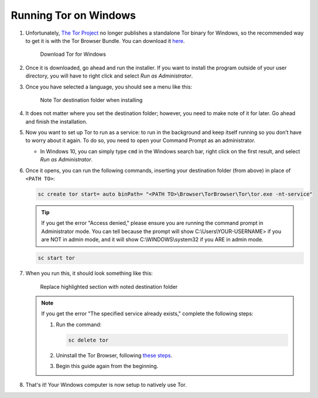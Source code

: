 .. _tor-windows:

======================
Running Tor on Windows
======================

#. Unfortunately, `The Tor Project <https://torproject.org>`_ no longer publishes a standalone Tor binary for Windows, so the recommended way to get it is with the Tor Browser Bundle. You can download it `here <https://www.torproject.org/download/>`_.

   .. figure:: /_static/images/tor/tor_download_windows.png
    :width: 80%
    :alt: Tor download

    Download Tor for Windows

#. Once it is downloaded, go ahead and run the installer. If you want to install the program outside of your user directory, you will have to right click and select `Run as Administrator`.

#. Once you have selected a language, you should see a menu like this:

   .. figure:: /_static/images/tor/tor_windows_install.png
    :width: 80%
    :alt: Tor install wizard

    Note Tor destination folder when installing

#. It does not matter where you set the destination folder; however, you need to make note of it for later. Go ahead and finish the installation.

#. Now you want to set up Tor to run as a service: to run in the background and keep itself running so you don’t have to worry about it again. To do so, you need to open your Command Prompt as an administrator.

   * In Windows 10, you can simply type ``cmd`` in the Windows search bar, right click on the first result, and select `Run as Administrator`.

#. Once it opens, you can run the following commands, inserting your destination folder (from above) in place of ``<PATH TO>``:

   .. code-block::

      sc create tor start= auto binPath= "<PATH TO>\Browser\TorBrowser\Tor\tor.exe -nt-service"

   .. tip:: If you get the error "Access denied," please ensure you are running the command prompt in Administrator mode.  You can tell because the prompt will show C:\\Users\\YOUR-USERNAME> if you are NOT in admin mode, and it will show C:\\WINDOWS\\system32 if you ARE in admin mode.

   .. code-block::

      sc start tor

#. When you run this, it should look something like this:

   .. figure:: /_static/images/tor/tor_windows_terminal.png
    :width: 80%
    :alt: Tor windows terminal

    Replace highlighted section with noted destination folder

   .. note:: If you get the error "The specified service already exists," complete the following steps:

      1. Run the command:

         .. code-block::

            sc delete tor
      2. Uninstall the Tor Browser, following `these steps <https://tb-manual.torproject.org/uninstalling/>`_.
      3. Begin this guide again from the beginning.

#. That's it! Your Windows computer is now setup to natively use Tor.
